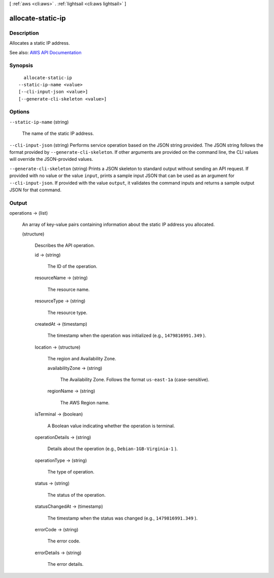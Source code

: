 [ :ref:`aws <cli:aws>` . :ref:`lightsail <cli:aws lightsail>` ]

.. _cli:aws lightsail allocate-static-ip:


******************
allocate-static-ip
******************



===========
Description
===========



Allocates a static IP address.



See also: `AWS API Documentation <https://docs.aws.amazon.com/goto/WebAPI/lightsail-2016-11-28/AllocateStaticIp>`_


========
Synopsis
========

::

    allocate-static-ip
  --static-ip-name <value>
  [--cli-input-json <value>]
  [--generate-cli-skeleton <value>]




=======
Options
=======

``--static-ip-name`` (string)


  The name of the static IP address.

  

``--cli-input-json`` (string)
Performs service operation based on the JSON string provided. The JSON string follows the format provided by ``--generate-cli-skeleton``. If other arguments are provided on the command line, the CLI values will override the JSON-provided values.

``--generate-cli-skeleton`` (string)
Prints a JSON skeleton to standard output without sending an API request. If provided with no value or the value ``input``, prints a sample input JSON that can be used as an argument for ``--cli-input-json``. If provided with the value ``output``, it validates the command inputs and returns a sample output JSON for that command.



======
Output
======

operations -> (list)

  

  An array of key-value pairs containing information about the static IP address you allocated.

  

  (structure)

    

    Describes the API operation.

    

    id -> (string)

      

      The ID of the operation.

      

      

    resourceName -> (string)

      

      The resource name.

      

      

    resourceType -> (string)

      

      The resource type. 

      

      

    createdAt -> (timestamp)

      

      The timestamp when the operation was initialized (e.g., ``1479816991.349`` ).

      

      

    location -> (structure)

      

      The region and Availability Zone.

      

      availabilityZone -> (string)

        

        The Availability Zone. Follows the format ``us-east-1a`` (case-sensitive).

        

        

      regionName -> (string)

        

        The AWS Region name.

        

        

      

    isTerminal -> (boolean)

      

      A Boolean value indicating whether the operation is terminal.

      

      

    operationDetails -> (string)

      

      Details about the operation (e.g., ``Debian-1GB-Virginia-1`` ).

      

      

    operationType -> (string)

      

      The type of operation. 

      

      

    status -> (string)

      

      The status of the operation. 

      

      

    statusChangedAt -> (timestamp)

      

      The timestamp when the status was changed (e.g., ``1479816991.349`` ).

      

      

    errorCode -> (string)

      

      The error code.

      

      

    errorDetails -> (string)

      

      The error details.

      

      

    

  

